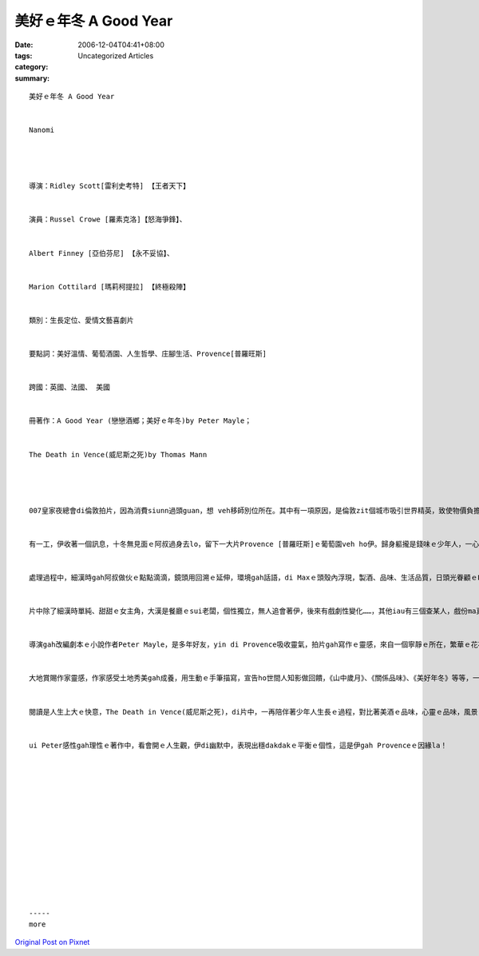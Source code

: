 美好ｅ年冬 A Good Year
###########################

:date: 2006-12-04T04:41+08:00
:tags: 
:category: Uncategorized Articles
:summary: 


:: 

  美好ｅ年冬 A Good Year


  Nanomi




  導演：Ridley Scott[雷利史考特] 【王者天下】


  演員：Russel Crowe [羅素克洛]【怒海爭鋒】、


  Albert Finney [亞伯芬尼] 【永不妥協】、


  Marion Cottilard [瑪莉柯提拉] 【終極殺陣】


  類別：生長定位、愛情文藝喜劇片


  要點詞：美好溫情、葡萄酒園、人生哲學、庄腳生活、Provence[普羅旺斯]


  跨國：英國、法國、 美國


  冊著作：A Good Year (戀戀酒鄉；美好ｅ年冬)by Peter Mayle；


  The Death in Vence(威尼斯之死)by Thomas Mann




  007皇家夜總會di倫敦拍片，因為消費siunn過頭guan，想 veh移師別位所在。其中有一項原因，是倫敦zit個城市吸引世界精英，致使物價負擔食ve消。Max Skinner先生dor好是金融投資事業ｅ一個臭屁人，現實、自私、聰明，一表人才，完全是一個都會ｅ現代產物。


  有一工，伊收著一個訊息，十冬無見面ｅ阿叔過身去lo，留下一大片Provence [普羅旺斯]ｅ葡萄園veh ho伊。歸身軀攏是錢味ｅ少年人，一心一意veh緊緊ga一大片地產賣出去，愈緊愈好，m管葡萄園長工用深情ｅ哀求，ganna 看錢面，m看人面。


  處理過程中，細漢時gah阿叔做伙ｅ點點滴滴，鏡頭用回溯ｅ延伸，環境gah話語，di Maxｅ頭殼內浮現，製酒、品味、生活品質，日頭光眷顧ｅProvence，美酒光杯、做人義理、庄腳景觀、美女笑容，漸漸漸漸鬆化著Maxｅ“M for Money”ｅ心頭。


  片中除了細漢時單純、甜甜ｅ女主角，大漢是餐廳ｅsui老闆，個性獨立，無人追會著伊，後來有戲劇性變化……，其他iau有三個查某人，戲份ma真特別。


  導演gah改編劇本ｅ小說作者Peter Mayle，是多年好友，yin di Provence吸收靈氣，拍片gah寫作ｅ靈感，來自一個寧靜ｅ所在，繁華ｅ花花世界，有花花ｅ錢票去換ｅ生活品味，安和ｅ土地是萬物生長ｅ領域，回歸大自然ｅ胸腹，一冬300工ｅ黃金日光，活動ｅ光合作用產生紅酒ham酒莊，這是電影ｅ背景，故事ui產地、人文、生產製造做主軸展開。


  大地賞賜作家靈感，作家感受土地秀美gah成養，用生動ｅ手筆描寫，宣告ho世間人知影做回饋，《山中歲月》、《關係品味》、《美好年冬》等等，一一出自Peter Mayle ｅ巧思，電影內底深沈伊人生ｅ選擇，伊自我ｅ品味。


  閱讀是人生上大ｅ快意，The Death in Vence(威尼斯之死)，di片中，一再陪伴著少年人生長ｅ過程，對比著美酒ｅ品味，心靈ｅ品味，風景ｅ療效。生死ｅ感受，一生ｅ鼓勵、取擇在你家己。


  ui Peter感性gah理性ｅ著作中，看會開ｅ人生觀，伊di幽默中，表現出穩dakdakｅ平衡ｅ個性，這是伊gah Provenceｅ因緣la！














  -----
  more


`Original Post on Pixnet <http://nanomi.pixnet.net/blog/post/9285487>`_
